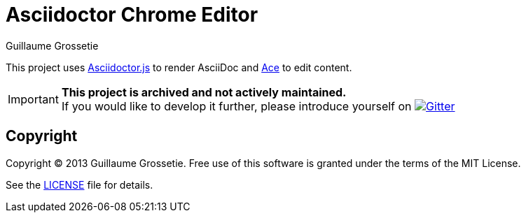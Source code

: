 = Asciidoctor Chrome Editor
Guillaume Grossetie
:sources: https://github.com/asciidoctor/asciidoctor-chrome-editor
:license: https://github.com/asciidoctor/asciidoctor-chrome-editor/blob/master/LICENSE
:webstore: https://chrome.google.com/webstore/detail/asciidoctorjs-live-previe/iaalpfgpbocpdfblpnhhgllgbdbchmia
ifdef::env-github[]
:status:
:important-caption: :no_entry:
endif::[]

ifdef::env-github[]
image:http://unmaintained.tech/badge.svg[No Maintenance Intended, link=http://unmaintained.tech/]
endif::[]

This project uses https://github.com/asciidoctor/asciidoctor.js[Asciidoctor.js] to render AsciiDoc
and https://github.com/ajaxorg/ace[Ace] to edit content.

IMPORTANT: *This project is archived and not actively maintained.* +
If you would like to develop it further, please introduce yourself on image:https://badges.gitter.im/Join%20In.svg[Gitter, link=https://gitter.im/asciidoctor/asciidoctor]

== Copyright

Copyright (C) 2013 Guillaume Grossetie.
Free use of this software is granted under the terms of the MIT License.

See the {license}[LICENSE] file for details.
